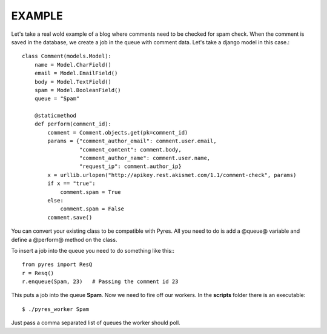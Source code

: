=========
 EXAMPLE
=========

Let's take a real wold example of a blog where comments need to be checked for
spam check. When the comment is saved in the database, we create a job in the
queue with comment data. Let's take a django model in this case.::

    class Comment(models.Model):
        name = Model.CharField()
        email = Model.EmailField()
        body = Model.TextField()
        spam = Model.BooleanField()
        queue = "Spam"
    
        @staticmethod
        def perform(comment_id):
            comment = Comment.objects.get(pk=comment_id)
            params = {"comment_author_email": comment.user.email, 
                      "comment_content": comment.body,
                      "comment_author_name": comment.user.name,
                      "request_ip": comment.author_ip}
            x = urllib.urlopen("http://apikey.rest.akismet.com/1.1/comment-check", params)
            if x == "true":
                comment.spam = True
            else:
                comment.spam = False
            comment.save()

You can convert your existing class to be compatible with Pyres. All you need 
to do is add a @queue@ variable and define a @perform@ method on the class. 

To insert a job into the queue you need to do something like this:::

    from pyres import ResQ
    r = Resq()
    r.enqueue(Spam, 23)   # Passing the comment id 23

This puts a job into the queue **Spam**. Now we need to fire off our workers. 
In the **scripts** folder there is an executable::

    $ ./pyres_worker Spam


Just pass a comma separated list of queues the worker should poll.


